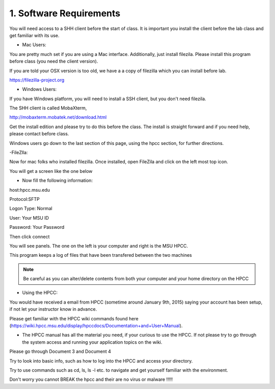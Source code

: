 1. Software Requirements
=====================

You will need access to a SHH client before the start of class. It is important you install the client before the lab class and get familiar with its use.


- Mac Users:


You are pretty much set if you are using a Mac interface. Additionally, just install filezila. Please install this program before class (you need the client version).


If you are told your OSX version is too old, we have a a copy of filezilla which you can install before lab.


https://filezilla-project.org


- Windows Users:


If you have Windows platform, you will need to install a SSH client, but you don't need filezila.

The SHH client is called MobaXterm, 

http://mobaxterm.mobatek.net/download.html 

Get the install edition and please try to do this before the class. The install is straight forward and if you need help, please contact before class.


Windows users go down to the last section of this page, using the hpcc section, for further directions.


-FileZlla:


Now for mac folks who installed filezilla. Once installed, open FileZila and click on the left most top icon. 

You will get a screen like the one below

.. image:: /images/software_req/filezilla.png

- Now fill the following information:

host:hpcc.msu.edu

Protocol:SFTP

Logon Type: Normal

User: Your MSU ID

Password: Your Password


Then click connect

.. image:: /images/software_req/msu_logon.png


You will see panels. The one on the left is your computer and right is the MSU HPCC.

This program keeps a log of files that have been transfered between the two machines



.. note:: Be careful as you can alter/delete contents from both your computer and your home directory on the HPCC



- Using the HPCC:


You would have received a email from HPCC (sometime around January 9th, 2015) saying your account has been setup, if not let your instructor know in advance.

Please get familiar with the HPCC wiki commands found here (https://wiki.hpcc.msu.edu/display/hpccdocs/Documentation+and+User+Manual).

- The HPCC manual has all the material you need, if your curious to use the HPCC. If not please try to go through the system access and running your application topics on the wiki.

Please go through Document 3 and Document 4

Try to look into basic info, such as how to log into the HPCC and access your directory. 

Try to use commands such as cd, ls, ls -l etc. to navigate and get yourself familiar with the environment.

Don't worry you cannot BREAK the hpcc and their are no virus or malware !!!!!